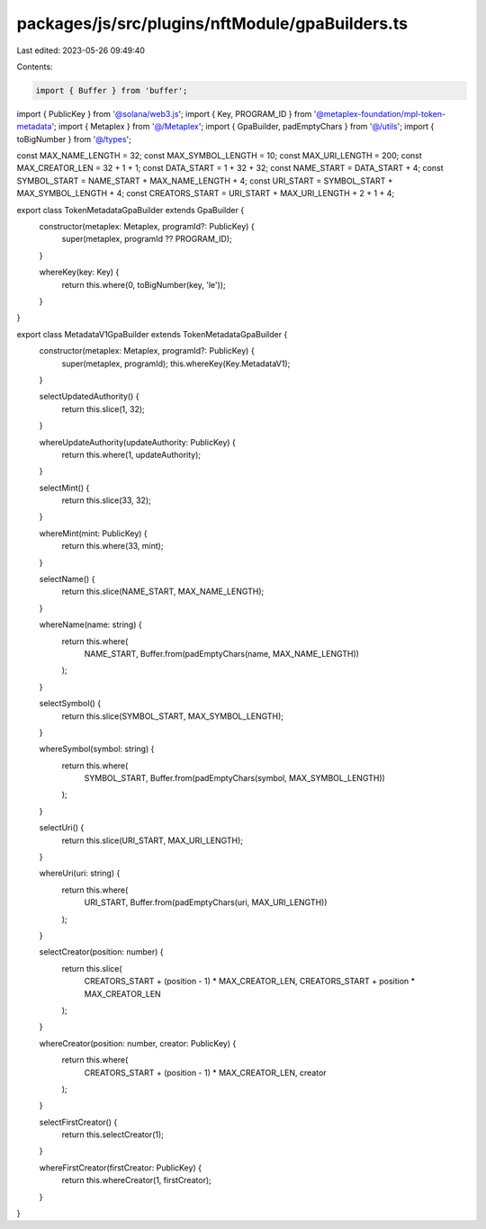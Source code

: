 packages/js/src/plugins/nftModule/gpaBuilders.ts
================================================

Last edited: 2023-05-26 09:49:40

Contents:

.. code-block:: ts

    import { Buffer } from 'buffer';
import { PublicKey } from '@solana/web3.js';
import { Key, PROGRAM_ID } from '@metaplex-foundation/mpl-token-metadata';
import { Metaplex } from '@/Metaplex';
import { GpaBuilder, padEmptyChars } from '@/utils';
import { toBigNumber } from '@/types';

const MAX_NAME_LENGTH = 32;
const MAX_SYMBOL_LENGTH = 10;
const MAX_URI_LENGTH = 200;
const MAX_CREATOR_LEN = 32 + 1 + 1;
const DATA_START = 1 + 32 + 32;
const NAME_START = DATA_START + 4;
const SYMBOL_START = NAME_START + MAX_NAME_LENGTH + 4;
const URI_START = SYMBOL_START + MAX_SYMBOL_LENGTH + 4;
const CREATORS_START = URI_START + MAX_URI_LENGTH + 2 + 1 + 4;

export class TokenMetadataGpaBuilder extends GpaBuilder {
  constructor(metaplex: Metaplex, programId?: PublicKey) {
    super(metaplex, programId ?? PROGRAM_ID);
  }

  whereKey(key: Key) {
    return this.where(0, toBigNumber(key, 'le'));
  }
}

export class MetadataV1GpaBuilder extends TokenMetadataGpaBuilder {
  constructor(metaplex: Metaplex, programId?: PublicKey) {
    super(metaplex, programId);
    this.whereKey(Key.MetadataV1);
  }

  selectUpdatedAuthority() {
    return this.slice(1, 32);
  }

  whereUpdateAuthority(updateAuthority: PublicKey) {
    return this.where(1, updateAuthority);
  }

  selectMint() {
    return this.slice(33, 32);
  }

  whereMint(mint: PublicKey) {
    return this.where(33, mint);
  }

  selectName() {
    return this.slice(NAME_START, MAX_NAME_LENGTH);
  }

  whereName(name: string) {
    return this.where(
      NAME_START,
      Buffer.from(padEmptyChars(name, MAX_NAME_LENGTH))
    );
  }

  selectSymbol() {
    return this.slice(SYMBOL_START, MAX_SYMBOL_LENGTH);
  }

  whereSymbol(symbol: string) {
    return this.where(
      SYMBOL_START,
      Buffer.from(padEmptyChars(symbol, MAX_SYMBOL_LENGTH))
    );
  }

  selectUri() {
    return this.slice(URI_START, MAX_URI_LENGTH);
  }

  whereUri(uri: string) {
    return this.where(
      URI_START,
      Buffer.from(padEmptyChars(uri, MAX_URI_LENGTH))
    );
  }

  selectCreator(position: number) {
    return this.slice(
      CREATORS_START + (position - 1) * MAX_CREATOR_LEN,
      CREATORS_START + position * MAX_CREATOR_LEN
    );
  }

  whereCreator(position: number, creator: PublicKey) {
    return this.where(
      CREATORS_START + (position - 1) * MAX_CREATOR_LEN,
      creator
    );
  }

  selectFirstCreator() {
    return this.selectCreator(1);
  }

  whereFirstCreator(firstCreator: PublicKey) {
    return this.whereCreator(1, firstCreator);
  }
}


